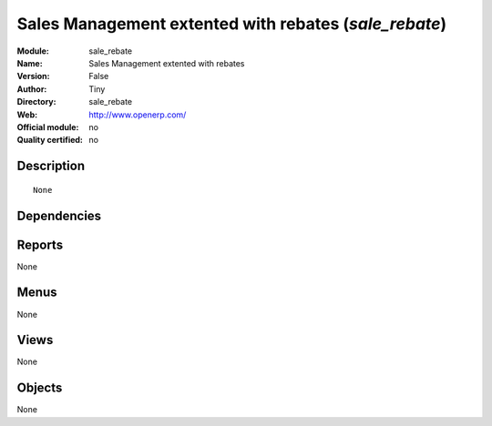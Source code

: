 
.. i18n: .. module:: sale_rebate
.. i18n:     :synopsis: Sales Management extented with rebates 
.. i18n:     :noindex:
.. i18n: .. 

.. module:: sale_rebate
    :synopsis: Sales Management extented with rebates 
    :noindex:
.. 

.. i18n: .. raw:: html
.. i18n: 
.. i18n:     <link rel="stylesheet" href="../_static/hide_objects_in_sidebar.css" type="text/css" />

.. raw:: html

    <link rel="stylesheet" href="../_static/hide_objects_in_sidebar.css" type="text/css" />

.. i18n: Sales Management extented with rebates (*sale_rebate*)
.. i18n: ======================================================
.. i18n: :Module: sale_rebate
.. i18n: :Name: Sales Management extented with rebates
.. i18n: :Version: False
.. i18n: :Author: Tiny
.. i18n: :Directory: sale_rebate
.. i18n: :Web: http://www.openerp.com/
.. i18n: :Official module: no
.. i18n: :Quality certified: no

Sales Management extented with rebates (*sale_rebate*)
======================================================
:Module: sale_rebate
:Name: Sales Management extented with rebates
:Version: False
:Author: Tiny
:Directory: sale_rebate
:Web: http://www.openerp.com/
:Official module: no
:Quality certified: no

.. i18n: Description
.. i18n: -----------

Description
-----------

.. i18n: ::
.. i18n: 
.. i18n:   None

::

  None

.. i18n: Dependencies
.. i18n: ------------

Dependencies
------------

.. i18n:  * :mod:`base`
.. i18n:  * :mod:`sale`

 * :mod:`base`
 * :mod:`sale`

.. i18n: Reports
.. i18n: -------

Reports
-------

.. i18n: None

None

.. i18n: Menus
.. i18n: -------

Menus
-------

.. i18n: None

None

.. i18n: Views
.. i18n: -----

Views
-----

.. i18n: None

None

.. i18n: Objects
.. i18n: -------

Objects
-------

.. i18n: None

None
